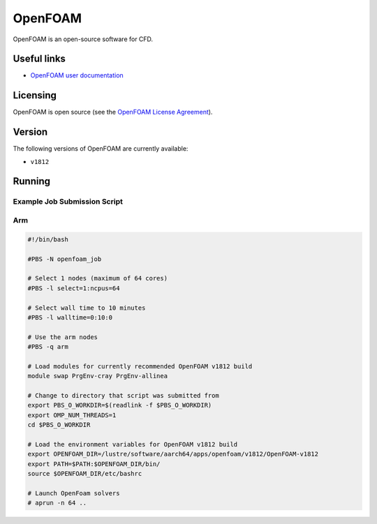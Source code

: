 OpenFOAM
========

OpenFOAM is an open-source software for CFD.

Useful links
------------

- `OpenFOAM user documentation <https://www.openfoam.com/documentation/>`_

Licensing
---------

OpenFOAM is open source (see the `OpenFOAM License Agreement <https://www.openfoam.com/documentation/licencing.php>`_).

Version
-------

The following versions of OpenFOAM are currently available:

* ``v1812``

Running
-------

Example Job Submission Script
.............................

Arm
...

.. code-block:: bash

    #!/bin/bash
    
    #PBS -N openfoam_job                                                                                                                         

    # Select 1 nodes (maximum of 64 cores)                                                                                                       
    #PBS -l select=1:ncpus=64                                                                                                                    

    # Select wall time to 10 minutes                                                                                                                  
    #PBS -l walltime=0:10:0                                                                                                                      

    # Use the arm nodes                                                                                                                          
    #PBS -q arm                                                                                                                                  

    # Load modules for currently recommended OpenFOAM v1812 build                                                   
    module swap PrgEnv-cray PrgEnv-allinea

    # Change to directory that script was submitted from                                                                                           
    export PBS_O_WORKDIR=$(readlink -f $PBS_O_WORKDIR)
    export OMP_NUM_THREADS=1
    cd $PBS_O_WORKDIR

    # Load the environment variables for OpenFOAM v1812 build
    export OPENFOAM_DIR=/lustre/software/aarch64/apps/openfoam/v1812/OpenFOAM-v1812
    export PATH=$PATH:$OPENFOAM_DIR/bin/
    source $OPENFOAM_DIR/etc/bashrc
    
    # Launch OpenFoam solvers
    # aprun -n 64 ..
